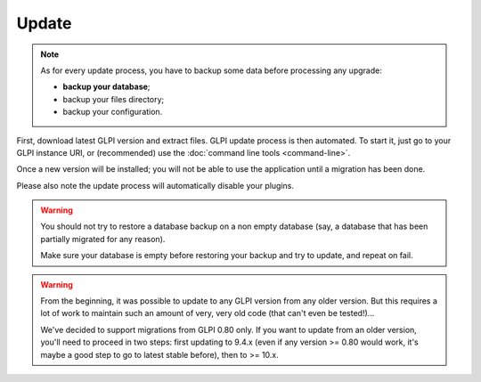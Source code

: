 Update
======

.. note::

   As for every update process, you have to backup some data before processing any upgrade:

   * **backup your database**;
   * backup your files directory;
   * backup your configuration.

First, download latest GLPI version and extract files. GLPI update process is then automated. To start it, just go to your GLPI instance URI, or (recommended) use the :doc:`command line tools <command-line>`.

Once a new version will be installed; you will not be able to use the application until a migration has been done.

Please also note the update process will automatically disable your plugins.

.. warning::

    You should not try to restore a database backup on a non empty database (say, a database that has been partially migrated for any reason).

    Make sure your database is empty before restoring your backup and try to update, and repeat on fail.

.. warning::

   .. versionchanged: 10.0.0

   From the beginning, it was possible to update to any GLPI version from any older version. But this requires a lot of work to maintain such an amount of very, very old code (that can't even be tested!)...

   We've decided to support migrations from GLPI 0.80 only. If you want to update from an older version, you'll need to proceed in two steps: first updating to 9.4.x (even if any version >= 0.80 would work, it's maybe a good step to go to latest stable before), then to >= 10.x.
